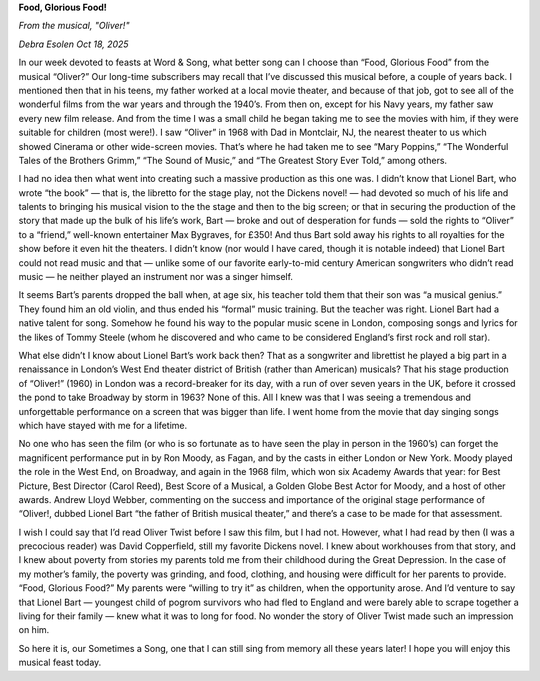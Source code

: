 **Food, Glorious Food!**

*From the musical, "Oliver!"*

*Debra Esolen Oct 18, 2025*

In our week devoted to feasts at Word & Song, what better song
can I choose than “Food, Glorious Food” from the musical “Oliver?” Our
long-time subscribers may recall that I’ve discussed this musical
before, a couple of years back. I mentioned then that in his teens, my
father worked at a local movie theater, and because of that job, got to
see all of the wonderful films from the war years and through the
1940’s. From then on, except for his Navy years, my father saw every
new film release. And from the time I was a small child he began taking
me to see the movies with him, if they were suitable for children (most
were!). I saw “Oliver” in 1968 with Dad in Montclair, NJ, the nearest
theater to us which showed Cinerama or other wide-screen movies. That’s
where he had taken me to see “Mary Poppins,” “The Wonderful Tales of
the Brothers Grimm,” “The Sound of Music,” and “The Greatest Story Ever
Told,” among others.

I had no idea then what went into creating such a massive production as
this one was. I didn’t know that Lionel Bart, who wrote “the book” —
that is, the libretto for the stage play, not the Dickens novel! — had
devoted so much of his life and talents to bringing his musical vision
to the the stage and then to the big screen; or that in securing the
production of the story that made up the bulk of his life’s work, Bart
— broke and out of desperation for funds — sold the rights to “Oliver”
to a “friend,” well-known entertainer Max Bygraves, for £350! And thus
Bart sold away his rights to all royalties for the show before it even
hit the theaters. I didn’t know (nor would I have cared, though it is
notable indeed) that Lionel Bart could not read music and that — unlike
some of our favorite early-to-mid century American songwriters who
didn’t read music — he neither played an instrument nor was a singer
himself.

It seems Bart’s parents dropped the ball when, at age six, his teacher
told them that their son was “a musical genius.” They found him an old
violin, and thus ended his “formal” music training. But the teacher was
right. Lionel Bart had a native talent for song. Somehow he found his
way to the popular music scene in London, composing songs and lyrics
for the likes of Tommy Steele (whom he discovered and who came to be
considered England’s first rock and roll star).

What else didn’t I know about Lionel Bart’s work back then? That as a
songwriter and librettist he played a big part in a renaissance in
London’s West End theater district of British (rather than American)
musicals? That his stage production of “Oliver!” (1960) in London was a
record-breaker for its day, with a run of over seven years in the UK,
before it crossed the pond to take Broadway by storm in 1963? None of
this. All I knew was that I was seeing a tremendous and unforgettable
performance on a screen that was bigger than life. I went home from the
movie that day singing songs which have stayed with me for a lifetime.

No one who has seen the film (or who is so fortunate as to have seen
the play in person in the 1960’s) can forget the magnificent
performance put in by Ron Moody, as Fagan, and by the casts in either
London or New York. Moody played the role in the West End, on Broadway,
and again in the 1968 film, which won six Academy Awards that year: for
Best Picture, Best Director (Carol Reed), Best Score of a Musical, a
Golden Globe Best Actor for Moody, and a host of other awards. Andrew
Lloyd Webber, commenting on the success and importance of the original
stage performance of “Oliver!, dubbed Lionel Bart “the father of
British musical theater,” and there’s a case to be made for that
assessment.

I wish I could say that I’d read Oliver Twist before I saw this film,
but I had not. However, what I had read by then (I was a precocious
reader) was David Copperfield, still my favorite Dickens novel. I knew
about workhouses from that story, and I knew about poverty from stories
my parents told me from their childhood during the Great Depression. In
the case of my mother’s family, the poverty was grinding, and food,
clothing, and housing were difficult for her parents to provide. “Food,
Glorious Food?” My parents were “willing to try it” as children, when
the opportunity arose. And I’d venture to say that Lionel Bart —
youngest child of pogrom survivors who had fled to England and were
barely able to scrape together a living for their family — knew what it
was to long for food. No wonder the story of Oliver Twist made such an
impression on him.

So here it is, our Sometimes a Song, one that I can still sing from
memory all these years later! I hope you will enjoy this musical
feast today.
